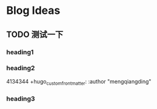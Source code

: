 #+hugo_base_dir: /Users/mengqiangding/study/blog/
#+hugo_section: post
#+hugo_auto_set_lastmod: t
#+hugo_code_fence: nil
#+STARTUP: logdrawer

* Blog Ideas
** TODO 测试一下
:PROPERTIES:
:EXPORT_FILE_NAME: 测试一下
:END:

*** heading1

*** heading2

4134344
+hugo_custom_front_matter: :author "mengqiangding"
*** heading3
